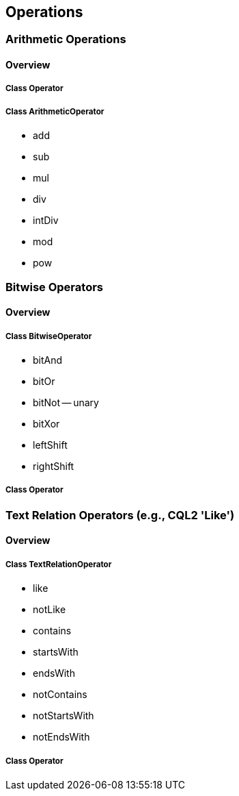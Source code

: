 == Operations

=== Arithmetic Operations
==== Overview

===== Class Operator

===== Class ArithmeticOperator

* add
* sub
* mul
* div
* intDiv
* mod
* pow

=== Bitwise Operators
==== Overview

===== Class BitwiseOperator

* bitAnd
* bitOr
* bitNot -- unary
* bitXor
* leftShift
* rightShift

===== Class Operator

=== Text Relation Operators (e.g., CQL2 'Like')
==== Overview

===== Class TextRelationOperator

* like
* notLike
* contains
* startsWith
* endsWith
* notContains
* notStartsWith
* notEndsWith

===== Class Operator
